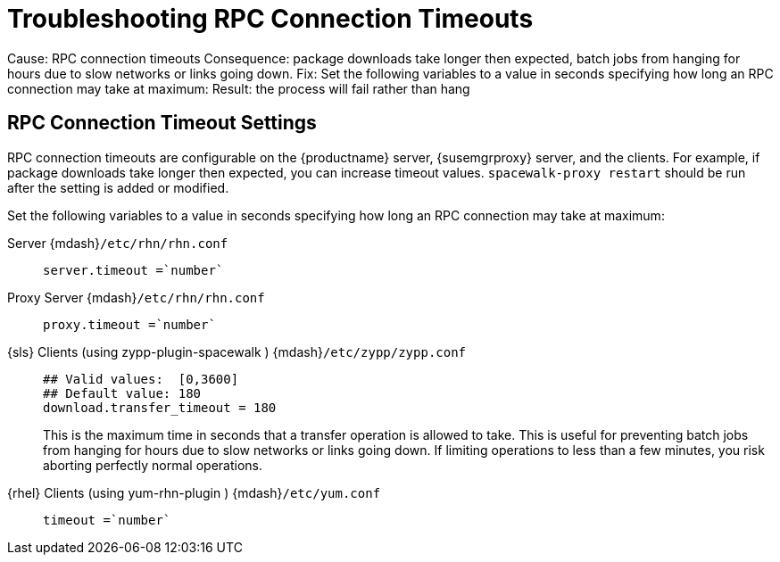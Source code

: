[[troubleshooting-rpc-timeout]]
= Troubleshooting RPC Connection Timeouts


Cause: RPC connection timeouts
Consequence: package downloads take longer then expected,  batch jobs from hanging for hours due to slow networks or links going down.
Fix: Set the following variables to a value in seconds specifying how long an RPC connection may take at maximum:
Result: the process will fail rather than  hang



[[bp.troubleshooting.timeouts]]
== RPC Connection Timeout Settings

(((connection timeout)))

(((timeout settings,RPC connection)))


RPC connection timeouts are configurable on the {productname} server, {susemgrproxy} server, and the clients.
For example, if package downloads take longer then expected, you can increase timeout values. [command]``spacewalk-proxy restart`` should be run after the setting is added or modified.

Set the following variables to a value in seconds specifying how long an RPC connection may take at maximum:

Server {mdash}[path]``/etc/rhn/rhn.conf`` :::
+

----
server.timeout =`number`
----
Proxy Server {mdash}[path]``/etc/rhn/rhn.conf`` :::
+

----
proxy.timeout =`number`
----
{sls} Clients (using [package]#zypp-plugin-spacewalk# ) {mdash}[path]``/etc/zypp/zypp.conf`` :::
+

----
## Valid values:  [0,3600]
## Default value: 180
download.transfer_timeout = 180
----
This is the maximum time in seconds that a transfer operation is allowed to take.
This is useful for preventing batch jobs from hanging for hours due to slow networks or links going down.
If limiting operations to less than a few minutes, you risk aborting perfectly normal operations.

{rhel} Clients (using [package]#yum-rhn-plugin# ) {mdash}[path]``/etc/yum.conf`` :::
+

----
timeout =`number`
----
